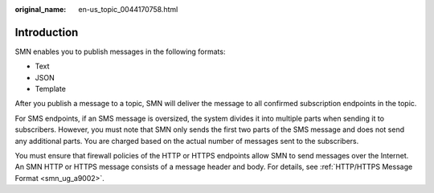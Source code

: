 :original_name: en-us_topic_0044170758.html

.. _en-us_topic_0044170758:

Introduction
============

SMN enables you to publish messages in the following formats:

-  Text
-  JSON
-  Template

After you publish a message to a topic, SMN will deliver the message to all confirmed subscription endpoints in the topic.

For SMS endpoints, if an SMS message is oversized, the system divides it into multiple parts when sending it to subscribers. However, you must note that SMN only sends the first two parts of the SMS message and does not send any additional parts. You are charged based on the actual number of messages sent to the subscribers.

You must ensure that firewall policies of the HTTP or HTTPS endpoints allow SMN to send messages over the Internet. An SMN HTTP or HTTPS message consists of a message header and body. For details, see :ref:`HTTP/HTTPS Message Format <smn_ug_a9002>`.
